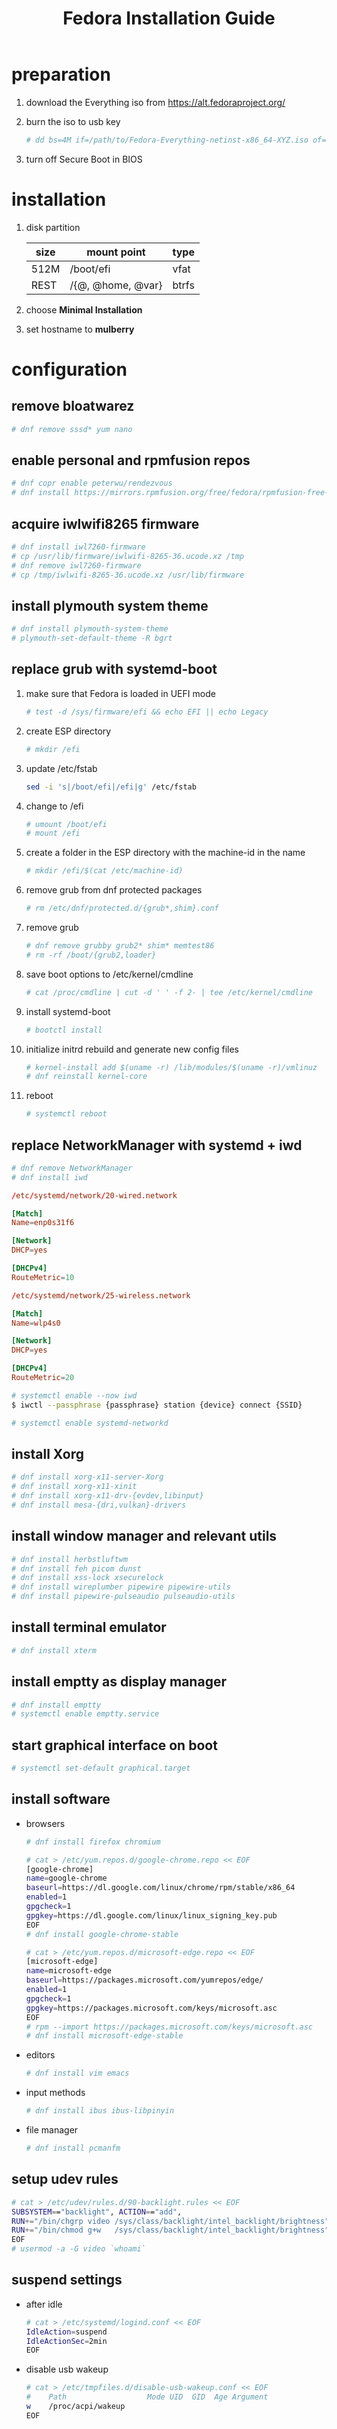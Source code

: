 #+startup: overview
#+title: Fedora Installation Guide

* preparation
  1. download the Everything iso from https://alt.fedoraproject.org/
  2. burn the iso to usb key
     #+begin_src bash
       # dd bs=4M if=/path/to/Fedora-Everything-netinst-x86_64-XYZ.iso of=/dev/sdx status=progress && sync
     #+end_src
  3. turn off Secure Boot in BIOS
* installation
  1. disk partition
     | size | mount point       | type  |
     |------+-------------------+-------|
     | 512M | /boot/efi         | vfat  |
     | REST | /{@, @home, @var} | btrfs |
  2. choose *Minimal Installation*
  3. set hostname to *mulberry*
* configuration
** remove bloatwarez
   #+begin_src bash
     # dnf remove sssd* yum nano
   #+end_src
** enable personal and rpmfusion repos
   #+begin_src bash
     # dnf copr enable peterwu/rendezvous
     # dnf install https://mirrors.rpmfusion.org/free/fedora/rpmfusion-free-release-$(rpm -E %fedora).noarch.rpm https://mirrors.rpmfusion.org/nonfree/fedora/rpmfusion-nonfree-release-$(rpm -E %fedora).noarch.rpm
   #+end_src
** acquire iwlwifi8265 firmware
   #+begin_src bash
     # dnf install iwl7260-firmware
     # cp /usr/lib/firmware/iwlwifi-8265-36.ucode.xz /tmp
     # dnf remove iwl7260-firmware
     # cp /tmp/iwlwifi-8265-36.ucode.xz /usr/lib/firmware
   #+end_src
** install plymouth system theme
   #+begin_src bash
     # dnf install plymouth-system-theme
     # plymouth-set-default-theme -R bgrt
   #+end_src
** replace grub with systemd-boot
   1. make sure that Fedora is loaded in UEFI mode
      #+begin_src bash
        # test -d /sys/firmware/efi && echo EFI || echo Legacy
      #+end_src
   2. create ESP directory
      #+begin_src bash
        # mkdir /efi
      #+end_src
   3. update /etc/fstab
      #+begin_src bash
        sed -i 's|/boot/efi|/efi|g' /etc/fstab
      #+end_src
   4. change to /efi
      #+begin_src bash
        # umount /boot/efi
        # mount /efi
      #+end_src
   5. create a folder in the ESP directory with the machine-id in the name
      #+begin_src bash
        # mkdir /efi/$(cat /etc/machine-id)
      #+end_src
   6. remove grub from dnf protected packages
      #+begin_src bash
        # rm /etc/dnf/protected.d/{grub*,shim}.conf
      #+end_src
   7. remove grub
      #+begin_src bash
        # dnf remove grubby grub2* shim* memtest86
        # rm -rf /boot/{grub2,loader}
      #+end_src
   8. save boot options to /etc/kernel/cmdline
      #+begin_src bash
        # cat /proc/cmdline | cut -d ' ' -f 2- | tee /etc/kernel/cmdline
      #+end_src
   9. install systemd-boot
      #+begin_src bash
        # bootctl install
      #+end_src
   10. initialize initrd rebuild and generate new config files
       #+begin_src bash
         # kernel-install add $(uname -r) /lib/modules/$(uname -r)/vmlinuz
         # dnf reinstall kernel-core
       #+end_src
   11. reboot
       #+begin_src bash
         # systemctl reboot
       #+end_src
** replace NetworkManager with systemd + iwd
   #+begin_src bash
     # dnf remove NetworkManager
     # dnf install iwd
   #+end_src

   #+begin_src conf
     /etc/systemd/network/20-wired.network

     [Match]
     Name=enp0s31f6

     [Network]
     DHCP=yes

     [DHCPv4]
     RouteMetric=10
   #+end_src
   #+begin_src conf
     /etc/systemd/network/25-wireless.network

     [Match]
     Name=wlp4s0

     [Network]
     DHCP=yes

     [DHCPv4]
     RouteMetric=20
   #+end_src

   #+begin_src bash
     # systemctl enable --now iwd
     $ iwctl --passphrase {passphrase} station {device} connect {SSID}
   #+end_src

   #+begin_src bash
     # systemctl enable systemd-networkd
   #+end_src
** install Xorg
   #+begin_src bash
     # dnf install xorg-x11-server-Xorg
     # dnf install xorg-x11-xinit
     # dnf install xorg-x11-drv-{evdev,libinput}
     # dnf install mesa-{dri,vulkan}-drivers
   #+end_src
** install window manager and relevant utils
   #+begin_src bash
     # dnf install herbstluftwm
     # dnf install feh picom dunst
     # dnf install xss-lock xsecurelock
     # dnf install wireplumber pipewire pipewire-utils
     # dnf install pipewire-pulseaudio pulseaudio-utils
   #+end_src
** install terminal emulator
   #+begin_src bash
     # dnf install xterm
   #+end_src
** install emptty as display manager
   #+begin_src bash
     # dnf install emptty
     # systemctl enable emptty.service
   #+end_src
** start graphical interface on boot
   #+begin_src bash
     # systemctl set-default graphical.target
   #+end_src
** install software
   - browsers
     #+begin_src bash
       # dnf install firefox chromium

       # cat > /etc/yum.repos.d/google-chrome.repo << EOF
       [google-chrome]
       name=google-chrome
       baseurl=https://dl.google.com/linux/chrome/rpm/stable/x86_64
       enabled=1
       gpgcheck=1
       gpgkey=https://dl.google.com/linux/linux_signing_key.pub
       EOF
       # dnf install google-chrome-stable

       # cat > /etc/yum.repos.d/microsoft-edge.repo << EOF
       [microsoft-edge]
       name=microsoft-edge
       baseurl=https://packages.microsoft.com/yumrepos/edge/
       enabled=1
       gpgcheck=1
       gpgkey=https://packages.microsoft.com/keys/microsoft.asc
       EOF
       # rpm --import https://packages.microsoft.com/keys/microsoft.asc
       # dnf install microsoft-edge-stable
     #+end_src
   - editors
     #+begin_src bash
       # dnf install vim emacs
     #+end_src
   - input methods
     #+begin_src bash
       # dnf install ibus ibus-libpinyin
     #+end_src
   - file manager
     #+begin_src bash
       # dnf install pcmanfm
     #+end_src
** setup udev rules
   #+begin_src bash
     # cat > /etc/udev/rules.d/90-backlight.rules << EOF
     SUBSYSTEM=="backlight", ACTION=="add",
     RUN+="/bin/chgrp video /sys/class/backlight/intel_backlight/brightness",
     RUN+="/bin/chmod g+w   /sys/class/backlight/intel_backlight/brightness"
     EOF
     # usermod -a -G video `whoami`
   #+end_src
** suspend settings
   - after idle
     #+begin_src bash
       # cat > /etc/systemd/logind.conf << EOF
       IdleAction=suspend
       IdleActionSec=2min
       EOF
     #+end_src
   - disable usb wakeup
     #+begin_src bash
       # cat > /etc/tmpfiles.d/disable-usb-wakeup.conf << EOF
       #    Path                  Mode UID  GID  Age Argument
       w    /proc/acpi/wakeup
       EOF
     #+end_src
